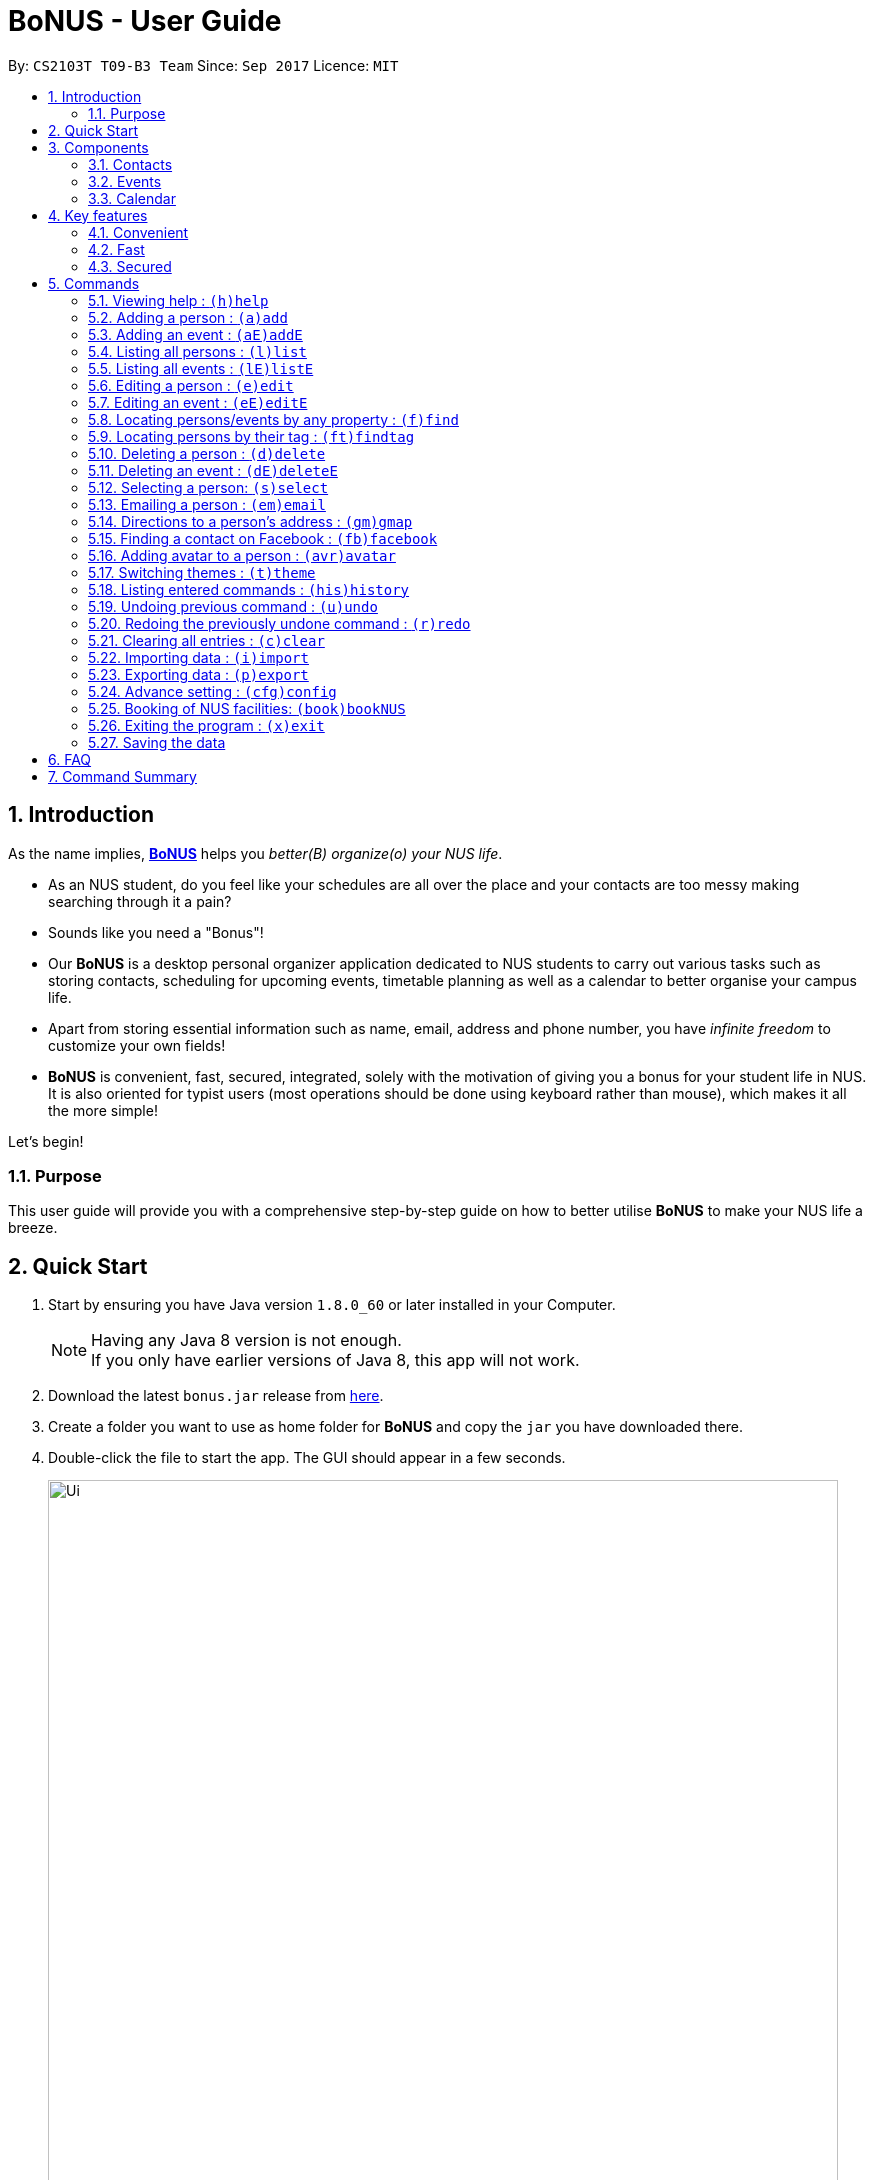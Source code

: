 = BoNUS - User Guide
:toc:
:toc-title:
:toc-placement: preamble
:sectnums:
:imagesDir: images
:stylesDir: stylesheets
:experimental:
ifdef::env-github[]
:tip-caption: :bulb:
:note-caption: :information_source:
endif::[]
:repoURL: https://github.com/CS2103AUG2017-T09-B3/main

// Workaround for asciidoctor-pdf compatibility issues.
:up-arrow-key: &#8593;
:down-arrow-key: &#8595;

By: `CS2103T T09-B3 Team`      Since: `Sep 2017`      Licence: `MIT`

== Introduction

As the name implies, link:{repoURL}[**BoNUS**] helps you _better(B) organize(o) your NUS life_.

* As an NUS student, do you feel like your schedules are all over the place and your contacts are too messy making searching through it a pain?
* Sounds like you need a "Bonus"!
* Our **BoNUS** is a desktop personal organizer application dedicated to NUS students to carry out various tasks such as storing
contacts, scheduling for upcoming events, timetable planning as well as a calendar to better organise your campus life.
* Apart from storing essential information such as name, email, address and phone number, you have _infinite freedom_
to customize your own fields!
* **BoNUS** is convenient, fast, secured, integrated, solely with the motivation of giving you a bonus for your student
life in NUS. It is also oriented for typist users (most operations should be done using keyboard rather than mouse), which makes it all the more simple!

Let's begin!

=== Purpose
This user guide will provide you with a comprehensive step-by-step guide on how to better utilise **BoNUS**
to make your NUS life a breeze.

== Quick Start

.  Start by ensuring you have Java version `1.8.0_60` or later installed in your Computer.
+
[NOTE]
Having any Java 8 version is not enough. +
If you only have earlier versions of Java 8, this app will not work.
+
.  Download the latest `bonus.jar` release from link:{repoURL}/releases[here].
.  Create a folder you want to use as home folder for **BoNUS** and copy the `jar` you have downloaded there.
.  Double-click the file to start the app. The GUI should appear in a few seconds.
+

image::Ui.png[width="790"]
_Figure 2.1 : User Interface Demo_

+
.  Type the command in the command box and press kbd:[Enter] to execute it. +
e.g. typing *`help`* and pressing kbd:[Enter] will open the help window.
.  Some example commands you can try:

* *`list`* : lists all contacts
* **`add`**`n/John Doe p/98765432 e/johnd@example.com a/John street, block 123, #01-01` : adds a contact named `John Doe` to the Address Book.
* **`delete`**`3` : deletes the 3rd contact shown in the current list
* *`exit`* : exits the app

.  Refer to the link:#commands[commands] section below for details of each command.

== Components

**BoNUS** consists of three main components: *contacts*, *events* and *calendar* which you can select using the sidebar on the left-hand side.

image::UiSideBarHighlight.png[width="500"]
_Figure 3.1 : Sidebar for Switching between Different Components_

They are described in details as follows:

=== Contacts

Time to deal with the many contacts you have accumulated while studying in NUS.

* By default, you can store and update names, phone numbers, email and mailing addresses. (`add`
and `edit` command)
* Additionally, you can customize an additional field to a contact that is not in the default. (`config add-property`
command)
* Now, let's organize all your contacts by adding one or more tags to them. Those with the same tag will be classified
under the same group. You can even customize the colour of the tags to your liking. (`config --set-tag-color` command)

=== Events

Got a meeting with professor or an assignment deadline you need to remember?

* By default, you can store and update the title, interval (starting time and end time), venue and description of the event. (`addE` and `editE` command)
* Similar to link:#contacts[contacts], you can add customize properties and add tags to events as well.
* Setting a starting and/or end time for an event, will be reflected accordingly on the link:#calendar[calendar] component.
* Reminders will automatically be added upon addition of event and start to notify you from 2 days before the actual event.
* If one or more of your link:#contacts[contacts] are attending the event with you, you can link them to the event too.

=== Calendar

_(Coming in v2.0)_

Calender provides a clearer image for you to view your upcoming link:#events[events]. All events are displayed
based on their time interval for you to be able to attend to them one by one. However, events without time intervals will not be displayed here.

* You can choose the style to display the upcoming events (weekly/monthly/yearly view).
* You can add/update/delete events here, but the actual operation will be handled by the link:#events[events] component.

== Key features

=== Convenient

**BoNUS** is the ultimate application as it will provide you with the utmost convenience and gives you more time to focus on your more important tasks.

* Import contacts from _iCloud_, _Google+_, _Facebook_, etc.
* Import events from _Google_ _Calendar_, _Outlook_ _Calendar_, etc.
* Export data (contacts and events) to `.xml` file (default storage format for **BoNUS**), Excel Worksheet, etc.
* Sync between all your devices.
* (**Exclusive**) automatically generate your school schedule by simply entering your timetable URL from _https://nusmods.com/[NUSMods]_.

=== Fast

As long as the number of records stored is less than 50,000 and the size of the storage file is smaller than 20MB, **BoNUS**
will be able to

* Start the application in 5 seconds.
* Return the result of all link:#commands[commands] available with _human-invisible_ delay.
* Update things displayed on the GUI (graphic user interface) smoothly.

=== Secured

The **BoNUS** developers understand that you will be storing personal data in the application. The following are features of our application that ensures
you will have privacy and security.

* All data saved to the storage file will be encrypted using the state-of-the-art encryption scheme (AES-256).
* You will be prompted to enter their password whenever they open the application (if you has decided to lock your application
the last time before you exited).
* You can set up 2FA (two-factor authentication) to fulfill extra security requirement(s).

== Commands

The following is a list of commands that you can use in the application.

====
*Command Format*

* Words in parentheses represent the command shortcut e.g. in `(a)add n/NAME`, `a` is the shorthand-equivalent notation for the `add` command.
* Words in `UPPER_CASE` is information to be supplied by you e.g. in `add n/NAME`, `NAME` is to be filled in by you.
e.g `add n/John Doe`.
* Words in square brackets are optional e.g `n/NAME [t/TAG]`, `t/TAG` is optional.
e.g `n/John Doe t/friend` or as `n/John Doe`.
* Items with `…`​ after them can be used from zero times to as many times as you like e.g. `[t/TAG]...` can be used as `{nbsp}`
(i.e. 0 times), `t/friend`, `t/friend t/family` etc.
* You can type the information in any order e.g. if the command specifies `n/NAME p/PHONE_NUMBER`, `p/PHONE_NUMBER n/NAME`
works too.
* If parameters with the same prefix are typed multiple times, only the last one will be taken. For example,
`n/John Doe n/Martin Henz`, then only `Martin Henz` will be taken into actual consideration.
====

====
*Command in different components*

* Most commands can be applied to either a person or an event, whose result will depend on the context e.g. `add` will add
a person if the user is currently in the link:#contacts[contacts] component, otherwise `addE` will add a new link:#events[event].
* All commands entered in the link:#calendar[calendar] component will actually be handled by either link:#contacts[contacts]
component or link:#events[events] component.
====

=== Viewing help : `(h)help`

Have a query? Use the `help` command! +
Format: `(h)help` (or press `F1` on the keyboard)

=== Adding a person : `(a)add`

You just met someone and want to add their contact information into your contact list. +
Format: `(a)add n/NAME p/PHONE_NUMBER e/EMAIL a/ADDRESS [t/TAG]...`

This adds the person to your contact list.

[TIP]
Your contact can have any number of tags (including 0).

Examples:

* `add n/John Doe p/98765432 e/johnd@example.com a/John street, block 123, #01-01`
* `add n/Betsy Crowe t/friend e/betsycrowe@example.com a/Newgate Prison p/1234567 t/criminal`

[TIP]
In a similar format, you can also add customize properties when adding a new person, just use `config --add-property`
command before to define that property. +
Notice all pre-defined properties (name, phone, email, address) are compulsory when adding a new person, while customize
properties are optional.

Example:

If you want to add birthday as a field for a contact and use `b` as the short name,

* `config --add-property s/b f/birthday`

Then, you can set a contact's `birthday` when you add a new contact (_see `b/12091191` below_)

* `add n/Chris Lee p/98765432 e/johnd@example.com a/23 Chinatown b/12091991 t/friends`

//tag::autoReminders[]
=== Adding an event : `(aE)addE`

You want to record your friend's birthday party coming up. +
Format: `(aE)addE n/NAME dt/DATE_TIME a/EMAIL a/ADDRESS`

This will add a new event to your list of events.

Examples:

* `addE n/Does Birthday dt/25122015 20:30 a/12 Kent Ridge Drive`
* `addE n/Betsy Birthday dt/25122016 21:30 a/23 Marina Road`

[NOTE]
====
* The standard format for time should be `DDMMYYYY HH:MM` in 24-hour format.
* However, the application may sometimes be _smart_ enough to interpret what you typed. For example, if you type `this afternoon`
or `tomorrow evening`, it will be automatically converted to the standard format.
* Do NOT try to _challenge_ the application, it is not promised to produce an expected result if you use non-standard format
or if the expression is not simple or clear enough.
* Avoid putting the year first when using the non-standard format.
====


[TIP]
====
* Reminders will automatically be added and start to notify you from 2 days before the actual event.
* Reminders in the form of a bell image will be displayed on the event card itself.
* Red Bell : Day of event +
  Orange Bell: One day before event +
  Green Bell: Two days before event
====
//end::autoReminders[]

// tag::sortByName[]
=== Listing all persons : `(l)list`


You want to view all your contacts in your contact list. +
Format: `(l)list`

This will list out all of your contacts in alphabetical order.

Example:

* `list`

[TIP]
Contacts will be sorted by their names (increment).
// end::sortByName[]

=== Listing all events : `(lE)listE`

Shows a list of all events in the application. +
Format: `(lE)listE`

This will list out all of your events by date/time.

Example:

* `listE`

=== Editing a person : `(e)edit`

_(Editing of customize properties coming in v2.0)_

Edits an existing person in the application. +
Format: `(e)edit INDEX [n/NAME] [p/PHONE] [e/EMAIL] [a/ADDRESS] [t/TAG]...`

****
* Edits the person at the specified `INDEX`. The index refers to the index number shown in the last listing.
The index *must be a positive integer* like 1, 2, 3, ...
* At least one of the optional fields must be provided.
* Existing values of the selected data item will be updated to the input values.
* When editing tags, the existing tags of that data item will be removed i.e adding of tags is not cumulative.
* You can remove all existing tags by typing `t/` without specifying any tags after it.
****

Examples:

* `edit 1 p/91234567 e/johndoe@example.com` +
Edits the phone number and email address of the 1st person to be `91234567` and `johndoe@example.com` respectively.
* `edit 2 n/Betsy Crower t/` +
Edits the name of the 2nd person to be `Betsy Crower` and clears all existing tags.

=== Editing an event : `(eE)editE`

Edits an existing event in the application. +
Format: `(eE)editE INDEX [n/NAME] [dt/DATE_TIME] [a/ADDRESS]`

****
* Edits the event at the specified `INDEX`. The index refers to the index number shown in the last listing.
The index *must be a positive integer* like 1, 2, 3, ...
* At least one of the optional fields must be provided.
* Existing values of the selected data item will be updated to the input values.
****

Examples:

* `editE 1 dt/18052013 03:30` +
Edits the date/time the 1st event to be `18052013 03:30`.
* `editE 2 n/Lunch with Betsy`  +
Edits the name of the 2nd event to be `Lunch with Betsy`.

=== Locating persons/events by any property : `(f)find`

_(`AND` and `OR` search coming in v2.0)_

Finds persons/events whose corresponding field(s) contain any of the given keywords. +
Format: `(f)find KEYWORD [MORE_KEYWORDS] [p/KEYWORD [MORE_KEYWORDS]]...`

****
* The search is case insensitive. e.g `hans` will match `Hans`
* The search can be based on one or multiple properties. The short name of the property `n/` can be omitted if the searching
criteria is for the `name` property.
* Apply `OR` search for keywords of the same property, i.e. persons/events matching at least one keyword will be returned.
e.g. `Hans Bo` will return `Hans Gruber`, `Bo Yang`. Thus, the order of the keywords for the same property does not matter.
 e.g. `Hans Bo` will match `Bo Hans`.
* Apply `AND` search for keywords of the different property, i.e. only persons/events matching all of the required properties
will be returned. e.g. `Hans Bo p/84651943` will only return persons whose name contains either `Hans` or `Bo`, as well as,
whose phone number is the same as `84651943`.
* Only full word matching will be returned. e.g. `Han` will not match `Hans`
****

Examples:

* `find John` +
Returns `john` and `John Doe`
* `find Betsy Tim John` +
Returns any person having names `Betsy`, `Tim`, or `John`

// tag::findtag[]
=== Locating persons by their tag : `(ft)findtag`

Finds persons whose corresponding tags contain any of the given keywords and lists them out. +
Format: `(ft)findtag KEYWORD [MORE_KEYWORDS]...`

****
* The search is not case insensitive. e.g `friends` will match `Friends`
* Only full word matching will be returned. e.g. `friend` will not match `friends`
****

Examples:

* `findtag family` +
Returns any person that contains a `family` tag
* `findtag family colleagues` +
Returns any person that contains the tags `family` and `colleagues`
// end::findtag[]

=== Deleting a person : `(d)delete`

Deletes the specified person from the application. +
Format: `(d)delete INDEX`

****
* Deletes the person at the specified `INDEX`.
* The index refers to the index number shown in the most recent listing.
* The index *must be a positive integer* like 1, 2, 3, ...
****

Examples:

* `list` +
`delete 2` +
Deletes the 2nd person in the address book.
* `find Betsy` +
`delete 1` +
Deletes the 1st person in the results of the `find` command.

=== Deleting an event : `(dE)deleteE`

Deletes the specified event from the application. +
Format: `(dE)deleteE INDEX`

****
* Deletes the event at the specified `INDEX`.
* The index refers to the index number shown in the most recent listing.
* The index *must be a positive integer* like 1, 2, 3, ...
****

Examples:

* `list` +
`deleteE 2` +
Deletes the 2nd event in the address book.

=== Selecting a person: `(s)select`

Selects a person (identified by the index number used in the last listing) to view the details of that person. +
Format: `(s)select INDEX`

****
* Selects the person/event and loads the details of this data item.
* The index refers to the index number shown in the most recent listing.
* The index *must be a positive integer* like `1, 2, 3, ...`
* All properties of this person/event will be displayed at the right side of the interface (ordered by the name of the property).
****

Examples:

* `list` +
`select 2` +
Selects the 2nd person in the address book.
* `find Betsy` +
`select 1` +
Selects the 1st person in the results of the `find` command.

// tag::emailCommand[]
=== Emailing a person : `(em)email`

Emails a person (identified by the index number used in the last listing) to email that person. +
Format: `(em)email INDEX`

****
* Emails the person by opening your default mail app with the "To: " field filled up with the person's email.
* The index refers to the index number shown in the most recent listing.
* The index *must be a positive integer* like `1, 2, 3, ...`
****

Examples:

* `list` +
`email 2` +
Emails the 2nd person in the address book.
// end::emailCommand[]

// tag::gmCommand[]
=== Directions to a person's address : `(gm)gmap`

Opens Google Maps in default browser with a person's (identified by the index number used in the last
listing) address in the Destination. +
Format: `(gm)gmap INDEX`

****
* The index refers to the index number shown in the most recent listing.
* The index *must be a positive integer* like `1, 2, 3, ...`
****

Examples:

* `list` +
`gmap 2` +
The address of the 2nd person in the address book will be in the Destination field in Google Maps.
// end::gmCommand[]

// tag::fbCommand[]
=== Finding a contact on Facebook : `(fb)facebook`

Searches for a person's (identified by the index number used in the last listing) name on Facebook. +
Format: `(fb)facebook INDEX`

****
* The index refers to the index number shown in the most recent listing.
* The index *must be a positive integer* like `1, 2, 3, ...`
****

Examples:

* `list` +
`facebook 2` +
The name of the 2nd person in the address book will be searched on Facebook.
// end::fbCommand[]

=== Adding avatar to a person : `(avr)avatar`

Adds avatar to a person (identified by the index number used in the last listing). +
Format: `(avr)avatar INDEX IMAGE_URL`

****
* The given URL must be pointed to a valid image in `png`, `jp(e)g` and `svg` format.
* The index refers to the index number shown in the most recent listing.
* The index *must be a positive integer* like `1, 2, 3, ...`
* The image will only be displayed correctly when you have Internet connection.
****

[NOTE]
====
* The avatar will only be shown to you if you have stable Internet connection.
* You may need to wait for a while as the application is downloading the image from the specified URL.
====

Examples:

* `list` +
`avatar 2 https://avatars0.githubusercontent.com/u/1342004` +
Adds avatar to the 2nd person in the address book.

=== Switching themes : `(t)theme`

Switches between Dark Theme and Bright Theme. +
Format: `(t)theme`

Examples:

* `theme`

[NOTE]
====
Theme will be saved upon exit.
When **BoNUS** is opened again, theme will be initialized to the theme that was saved previously.
====

As shown in Figure 5.15.1 and Figure 5.15.2, Figures depict the Bright Theme and Dark Theme respectively.

image::BrightTheme.png[width="400"]
_Figure 5.15.1 : Bright Theme_

image::DarkTheme.png[width="400"]
_Figure 5.15.2 : Dark Theme_

=== Listing entered commands : `(his)history`

Lists all the commands that you have entered in reverse chronological order. +
Format: `(his)history`

Example:

* `history`

[NOTE]
====
Pressing the kbd:[{up-arrow-key}] and kbd:[{down-arrow-key}] arrows will display the previous and next input respectively in the command box.
====

// tag::undoredo[]
=== Undoing previous command : `(u)undo`

Restores the application to the state before the previous _undoable_ command was executed. +
Format: `(u)undo`

[NOTE]
====
Undoable commands: those commands that modify the application's content (`add`, `addE`, `edit`, `editE`, `delete`, `deleteE`, and `clear`).
====

Examples:

* `delete 1` +
`list` +
`undo` (reverses the `delete 1` command) +

* `select 1` +
`list` +
`undo` +
The `undo` command fails as there are no undoable commands executed previously.

* `delete 1` +
`clear` +
`undo` (reverses the `clear` command) +
`undo` (reverses the `delete 1` command) +

[TIP]
You can view what command you have undone from the user feedback message.

=== Redoing the previously undone command : `(r)redo`

Reverses the most recent `undo` command. +
Format: `(r)redo`

Examples:

* `delete 1` +
`undo` (reverses the `delete 1` command) +
`redo` (reapplies the `delete 1` command) +

* `delete 1` +
`redo` +
The `redo` command fails as there are no `undo` commands executed previously.

* `delete 1` +
`clear` +
`undo` (reverses the `clear` command) +
`undo` (reverses the `delete 1` command) +
`redo` (reapplies the `delete 1` command) +
`redo` (reapplies the `clear` command) +

[TIP]
You can view what command you have redone from the user feedback message.
// end::undoredo[]

=== Clearing all entries : `(c)clear`

Clears all entries from all components (both contacts and events). +
Format: `(c)clear`

Example:

* `clear`

// tag::importXml[]
=== Importing data : `(i)import`

==== From `.xml` format

Imports the data in an external XML file, including data from all three components: *Contacts*, *Events* and *Calendar*,
into the current address book of *BoNUS*. +
Format: `(i)import FILEPATH`

[NOTE]
====
The default data format is `.xml` file. Without explicit parameters, the application will treat the given path as a file
in `.xml` format. It is unnecessary to explicitly state `import --xml FILEPATH`, although you are allowed to do so.
====

****
* Imports data from the location and file name specified by `FILEPATH`.
* `FILEPATH` must end with an extension of `.xml`.
* The file name in `FILEPATH` should not be empty, nor should it contain any prohibited characters `?!%*+:|"<>`.
* If a relative path is provided, the data will be imported from a location relative to the *BoNUS* installation directory.
* Persons and events that exist in *BoNUS* and the specified file will not be imported.
* Data in the specified XML file must be in the format as recognized by *BoNUS*.
****

Examples:

* For `Windows` users: +
`import C:\Users\John Doe\Documents\bonus.xml`

* For `macOS` and `Linux` users: +
`import /Users/John Doe/Documents/bonus.xml`

[NOTE]
====
For `Windows` users, use `\` as the name-separator in your `FILEPATH`. +
For `macOS` and `Linux` users, use `/` instead.
====
// end::importXml[]

// tag::importScript[]
==== From `.bo` format

_(Coming in v2.0)_

Imports the data in an external BoNUS script file (which ends with `.bo`), including data from all three components:
*Contacts*, *Events* and *Calendar*, into the application. +
Format: `(i)import --script FILEPATH`

****
* You must explicitly provide the `--script` parameter.
* `FILEPATH` must end with an extension of `.bo`.
* The file name in `FILEPATH` should not be empty, nor should it contain any prohibited characters `?!%*+:|"<>`.
* If a relative path is provided, the data will be imported from a location relative to the *BoNUS* installation directory.
* The provided script file should include one or multiple lines of valid *BoNUS* command(s). Each line can only have **at
most one** command.
* The *command* here refers to any command mentioned in this guide.
****

Examples:

* For `Windows` users: +
`import C:\Users\John Doe\Documents\bonus.bo`

* For `macOS` and `Linux` users: +
`import /Users/John Doe/Documents/bonus.bo`

[NOTE]
====
For `Windows` users, use `\` as the name-separator in your `FILEPATH`. +
For `macOS` and `Linux` users, use `/` instead.
====
// end::importScript[]

==== From NUSMods URL

_(Exclusive feature for NUS students)_

The **BoNUS** team understands that https://nusmods.com/[NUSMods] has become an indispensable school timetable builder
for almost all students at NUS. Thus, you are definitely allowed to import your timetable from NUSMods to the *BoNUS*
application. +
Format: `(i)import --nusmods YOUR_NUSMODS_URL`

****
* The URL provided must be complete and should begin with `http(s)://nusmods.com/timetable/`.
* Directly copy from the address bar of your browser. Do *NOT* use the short URL generated by the _Sharing Timetable_ feature
provided by NUSMods.
* Final examinations for all modules in your NUSMods timetable will be automatically added as events to the application.
****

Example:

* `import --nusmods +++https://nusmods.com/timetable/2017-2018/sem1?CS2103T[TUT]=C01+++`

[NOTE]
====
* Make sure you have stable Internet connection when using this command.
* You may need to wait for a while as the application is retrieving information from NUSMods.
====

//tag::importGoogle[]
==== From Google Accounts

_(Coming in v2.0)_

Imports your contacts and events from Google Contacts and Google Calender respectively. +
Format: `(i)import --google https://myaccount.google.com/`

****
* Upon execution of the command, you will be brought to Google's login page for authentication.
* Upon successful authentication, data from Google contacts and calendar will automatically be imported into **BoNUS**'s contact list and event list.
****

Example:
`import --google https://myaccount.google.com/`

[NOTE]
====
* URL as shown in example is the default URL that will be opened for you
* You would have to enter your login credentials on Google's sign in page before data from Google Contacts and Google Calendar gets imported.
* In the case of you not entering proper login credentials after three tries, **BoNUS** will cancel the request for importing from Google.
====
//end::importGoogle[]

// tag::exportXml[]
=== Exporting data : `(p)export`

==== To `.xml` format

Exports the current data in the application, including data from all three components: *Contacts*, *Events* and
*Calendar*, to an external location. +
Format: `(p)export FILEPATH`

****
* Exports data to the location and file name specified by `FILEPATH`.
* `FILEPATH` must end with an extension of `.xml`.
* The file name in `FILEPATH` should not be empty.
* The file name and any non-existent folder names in `FILEPATH` should not contain any prohibited characters `?!%*+:|"<>`.
* If a relative path is provided, the data will be exported to a location relative to the *BoNUS* installation directory.
* Existing data file at `FILEPATH` will be overwritten.
* Parent directories, if specified in `FILEPATH`, will be created if they do not exist.
****

Examples:

* For `Windows` users: +
`export C:\Users\John Doe\Documents\bonus.xml`

* For `macOS` and `Linux` users: +
`export /Users/John Doe/Documents/bonus.xml`

[NOTE]
====
For `Windows` users, use `\` as the name-separator in your `FILEPATH`. +
For `macOS` and `Linux` users, use `/` instead.
====
// end::exportXml[]

// tag::exportExcel[]
==== To Microsoft Excel^TM^ Worksheet

_(Coming in v2.0)_

Exports the current data in the application to an external file of Microsoft Excel^TM^ format. +
Format: `(p)export --excel FILEPATH`

****
* The file name should follow similar rules to the section above.
* However, it must end with an extension of `.xls` (`.xlsx` is currently not supported).
****

Examples:

* For `Windows` users: +
`export --excel C:\Users\John Doe\Documents\bonus.xls`

* For `macOS` and `Linux` users: +
`export --excel /Users/John Doe/Documents/bonus.xls`

[NOTE]
====
For `Windows` users, use `\` as the name-separator in your `FILEPATH`. +
For `macOS` and `Linux` users, use `/` instead.
====
// end::exportExcel[]

=== Advance setting : `(cfg)config`

Changes the configuration of the application or applies some advance settings to the data. Make sure you know what you
are doing before using any of the following commands. These commands are intended for advance users.

// tag::genericProperty[]
==== Adding a customize property : `(cfg)config --add-property`

Adds a new customize property field available to all persons or events. +
Format: `(cfg)config --add-property s/SHORT_NAME f/FULL_NAME [m/MESSAGE r/REGULAR_EXPRESSION]`

****
* This command does not add a new property to a specific person. Instead, it defines a property that will be available to
all persons/events.
* The short name `s/` and full name `f/` of the new property are compulsory, while the constraint message `m/` and regular
expression for validation `r/` are optional. However, `m/` and `r/` must come together, i.e. a regular expression must be
accompanied by a constraint message, which will be shown when the validation fails.
* If constraint message and regular expression are not specified, the default would be `[^\s].*`, which mean the value of
this property cannot be blank.
* Short name is the identity (primary key) of all properties. Thus, the short name must be unique. The command will fail
if there is an existing property with the same short name.
* The given regular expression must use legal syntax. It will be checked by the
https://docs.oracle.com/javase/8/docs/api/java/util/regex/Pattern.html#compile-java.lang.String-[Pattern.compile] method.
****

Example:

* `config --add-property s/ag f/age`
* `config --add-property s/b f/birthday m/Birthday should be in the format of DD/MM/YYYY r/[^\s].*`

[NOTE]
====
* Short name is used as the prefix for `add`/`addE` and `edit`/`editE` commands.
* Full name is used to display the name of each property on the right panel (to show details of the selected person, see `select` command).
* Constraint message is the string that will be shown in result display box when the input value for this property in
`add`/`addE` and `edit`/`editE` commands is invalid.
* Regular expression is used to check whether the input value for this property is valid.
====
// end::genericProperty[]

==== Setting the tag color : `(cfg)config --set-tag-color`

_(Tag feature for events coming in v2.0)_

Sets the displayed color of a certain tag (for persons/events). +
Format: `(cfg)config --set-tag-color TAG_NAME COLOR`

****
* By default, the application will use a random color to display each tag. The same tags are displayed using the same
color, different tags are _usually_ displayed using different colors.
* The value of the parameter `COLOR` should be either one of the 140 pre-defined color names or a valid RGB value (a 3-bit
or 6-bit hexadecimal number starting with a `#`).
* You can pick the RGB value of your favorite color from https://www.w3schools.com/colors/colors_rgb.asp[here].
* All legal pre-defined color names can be found from https://docs.oracle.com/javafx/2/api/javafx/scene/doc-files/cssref.html#typecolor[here].
****

Example:

* `config --set-tag-color friends red`

[NOTE]
====
If you enter an invalid color name, the background for that tag will be set to transparent temporarily. You can use this
again to set it to a legal color.
====

// tag::bookingNUS[]
=== Booking of NUS facilities: `(book)bookNUS`

_(Exclusive feature for NUS students)_ +
_(Coming in v2.0)_

The **BoNUS** team understands that booking of facilities in NUS may be troublesome. Therefore, we have decided to integrate
the facility booking website with **BoNUS** such that upon successful booking of a specific facility, your Events List will
be updated accordingly with the Date, Time and Venue of booking.

Format: `(book)bookNUS`

* Upon execution the command, you will be brought the the NUS facility booking website on a separate browser.
* Upon successful booking of the facility, Event with date, time and venue will automatically be added as events to the application.

Example:

* `bookNUS`

[NOTE]
====
* Make sure you have stable Internet connection when using this command.
* There may be some waiting time involved due to the retrieval of information from the website to update **BoNUS**.
====
// end::bookingNUS[]

=== Exiting the program : `(x)exit`

Exits the program. +
Format: `(x)exit`

Example:

* `exit`

=== Saving the data

* Address book data are saved in the hard disk automatically after any command that changes the data.
* These commands are also called undoable commands.
* There is no need to save manually.

== FAQ

*Q*: How do I transfer my data to another Computer? +
*A*: Install the app in the other computer and overwrite the empty data file it creates with the file that contains the
data of your previous Address Book folder.

== Command Summary

* *Add* : `(a)add n/NAME p/PHONE_NUMBER e/EMAIL a/ADDRESS [t/TAG]...` +
e.g. `add n/James Ho p/22224444 e/jamesho@example.com a/123, Clementi Rd, 1234665 t/friend t/colleague`
* *Add event* : `(aE)addE n/NAME dt/DATE_TIME a/ADDRESS` +
e.g. `addE n/James birthday dt/18022017 13:30 a/123, Clementi Rd, 1234665`
* *Clear* : `(c)clear`
* *Delete* : `(d)delete INDEX` +
e.g. `delete 3`
* *Delete event* : `(dE)deleteE INDEX` +
e.g. `deleteE 3`
* *Edit* : `(e)edit INDEX [n/NAME] [p/PHONE_NUMBER] [e/EMAIL] [a/ADDRESS] [t/TAG]...` +
e.g. `edit 2 n/James Lee e/jameslee@example.com`
* *Edit event* : `(eE)editE INDEX [n/NAME] [dt/DATE_TIME] [a/ADDRESS]` +
e.g. `editE 2 n/Lees Day`
* *Find* : `(f)find KEYWORD [MORE_KEYWORDS]` +
e.g. `find James Jake`
* *List* : `(l)list`
* *List event* : `(lE)listE`
* *Switch Themes* : `(t)theme`
* *Help* : `(h)help`
* *Select* : `(s)select INDEX` +
e.g.`select 2`
* *History* : `(i)history`
* *Undo* : `(u)undo`
* *Redo* : `(r)redo`
* *Exit* : `(x)exit`
* *Import* : +
(i) From `.xml` file: `import FILEPATH` +
eg. For `Windows` users: `import C:\Users\John Doe\Documents\bonus.xml` +
eg. For `macOS` and `Linux` users: `import /Users/John Doe/Documents/bonus.xml` +
(ii) From script file: `import --script FILEPATH` +
eg. For `Windows` users: `import C:\Users\John Doe\Documents\bonus.bo` +
eg. For `macOS` and `Linux` users: `import /Users/John Doe/Documents/bonus.bo` +
(iii) From NUSMods timetable: `import --nusmods URL` +
eg. `import --nusmods +++https://nusmods.com/timetable/2017-2018/sem1?CS2103T[TUT]=C01+++`
* *Export* : `(p)export [--excel] FILEPATH` +
eg. For `Windows` users: `export C:\Users\John Doe\Documents\bonus.xml` +
eg. For `macOS` and `Linux` users: `export /Users/John Doe/Documents/bonus.xml`
* *Config* : +
(i) Add customize property `(cfg)config --add-property` +
eg. `config --add-property s/b f/birthday` +
(ii) Change tag color `(cfg)config --set-tag-color` +
eg. `config --set-tag-color friends blue`
